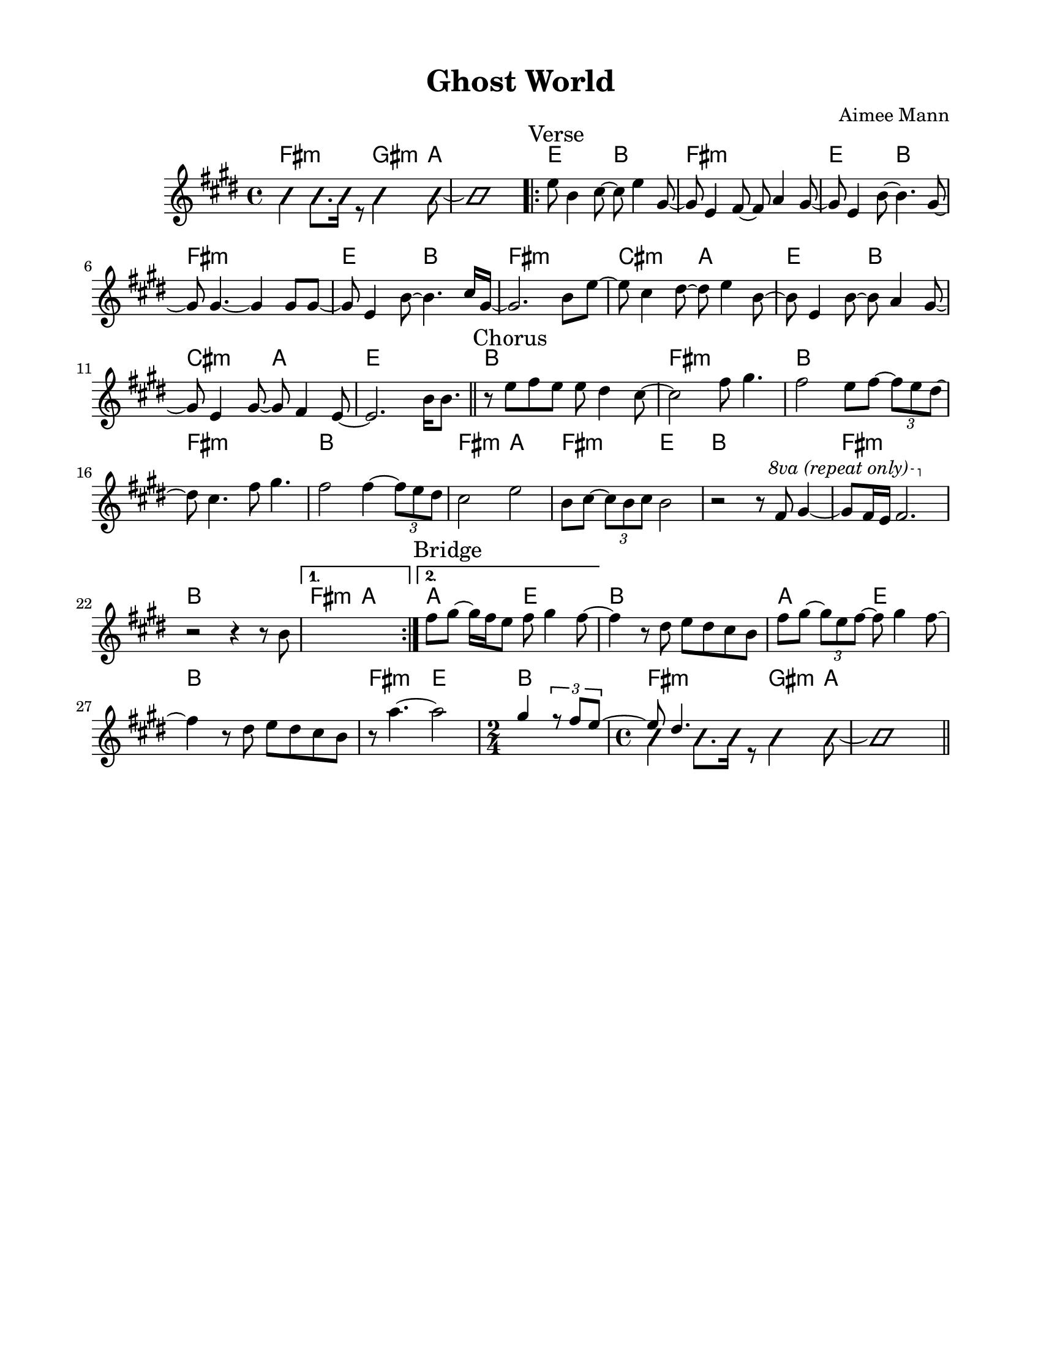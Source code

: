 \version "2.23.8"
\language "english"
\pointAndClickOff

\paper {
  #(set-paper-size "letter")
  left-margin = 0.75\in
  right-margin = 0.75\in
  top-margin = 0.5\in
  bottom-margin = 0.5\in
}

\header {
  tagline = ##f
  title = "Ghost World"
  composer = "Aimee Mann"
}

changesIntro = \chordmode {
  fs2:m s8 gs4:m a8 | s1 |
}

changesVerse = \chordmode {
  \repeat unfold 3 { e2 b | fs1:m | }
  cs2:m a | e b | cs:m a | e1 |
}

changesChorus = \chordmode {
  \repeat unfold 2 { b1 | fs:m | }
  b | fs2:m a | fs:m e | b1 |
  fs:m | b |
}

changesChorusFirstEnding = \chordmode {
  fs2:m a |
}

changesBridgeStart = \chordmode {
  a2 e |
}

changesBridge = \chordmode {
  b1 |
  \changesBridgeStart |
  b1 |
  fs2:m e |
  \time 2/4
  b2 |
  \time 4/4
  \changesIntro
}

changes = \chords {
  \changesIntro
  \sectionLabel "Verse"
  \repeat volta 2 {
    \changesVerse
    \bar "||"
    \sectionLabel "Chorus"
    \changesChorus
    \alternative {
      \volta 1 {
        \changesChorusFirstEnding
      } \volta 2 {
        \sectionLabel "Bridge"
        \changesBridgeStart
      }
    }
  }
  \changesBridge
  \bar "||"
}

melodyIntro = \new Voice \with {
  \consists "Pitch_squash_engraver"
} {
  \voiceTwo
  \improvisationOn
  fs4 fs8. fs16 r8 gs4 a8~ |
  a1 |
}

melodyVerse = \relative c'' {
  e8 b4 cs8~ cs e4 gs,8~ |
  gs e4 fs8~ fs a4 gs8~ |
  gs e4 b'8~ b4. gs8~ |
  gs gs4.~ gs4 gs8 gs~ |

  gs e4 b'8~ b4. cs16 gs~ |
  gs2. b8 e~ |
  e cs4 ds8~ ds e4 b8~ |
  b e,4 b'8~ b a4 gs8~ |

  gs e4 gs8~ gs fs4 e8~ |
  e2.
}

melodyChorus = \relative c'' {
  b16 b8. |

  r8 e fs e e ds4 cs8~ |
  cs2  fs8 gs4. |
  fs2 e8 fs~ \tuplet 3/2 { fs8 e ds~ } |
  ds cs4. fs8 gs4. |

  fs2 fs4~ \tuplet 3/2 { fs8 e ds } |
  cs2 e |
  b8 cs~ \tuplet 3/2 { cs8 b cs } b2 |
  r2 r8
  \override Staff.OttavaBracket.font-series = #'medium
  \set Staff.ottavation = #"8va (repeat only)"
  \ottava #1
  fs' gs4~ |

  gs8 fs16 e fs2. |
  \ottava #0
  r2 r4 r8 b, |
  \alternative {
    \volta 1 {
      s1 |
    } \volta 2 {
      fs'8 gs~ gs16 fs e8 fs gs4 fs8~ |
    }
  }
}

melodyBridge = \relative c'' {
  fs4 r8 ds e ds cs b |
  fs' gs~ \tuplet 3/2 { gs e fs~ } fs gs4 fs8~ |
  fs4 r8 ds e ds cs b |
  r8 a'4.~ a2
  \time 2/4
  << \new Voice {
    \voiceOne
    gs4 \tuplet 3/2 { r8 fs e~ }
    \time 4/4
    e ds4.
  }
     \\
     \new Voice \with {
       \consists "Pitch_squash_engraver"
     } {
       \voiceTwo
       \improvisationOn
       s2 |
       fs4 fs8. fs16 r8 gs4 a8~ |
       a1 |
     }
   >>
}

melody = {
  \melodyIntro
  \repeat volta 2 {
    \melodyVerse
    \melodyChorus
  }
  \melodyBridge
}

\score {
  <<
    \changes
    \new Staff {
      \clef treble
      \key e \major
      \time 4/4
      \melody
    }
  >>
}

